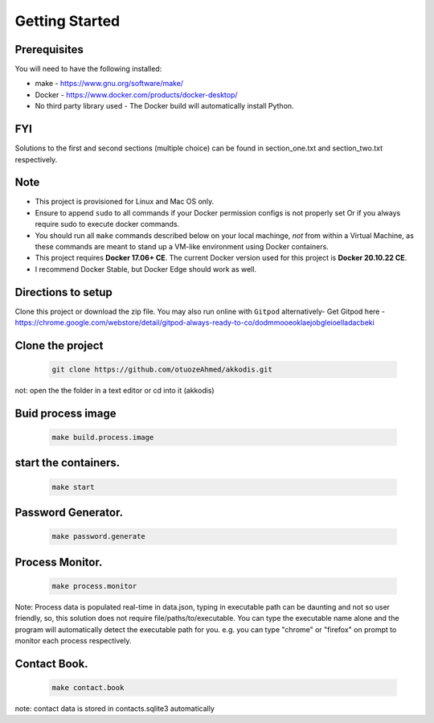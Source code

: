 Getting Started
---------------

Prerequisites
~~~~~~~~~~~~~

You will need to have the following installed:

- make - https://www.gnu.org/software/make/
- Docker - https://www.docker.com/products/docker-desktop/
- No third party library used - The Docker build will automatically install Python.

FYI
~~~~~~~~~~~~~
Solutions to the first and second sections (multiple choice) can be
found in section_one.txt and section_two.txt respectively.

Note
~~~~~~~~~~~~~

- This project is provisioned for Linux and Mac OS only.
- Ensure to append ``sudo`` to all commands if your Docker permission configs is not properly set Or if you always require sudo to execute docker commands.
- You should run all ``make`` commands described below on your local machinge, *not* from within a Virtual Machine, as these commands are meant to stand up a VM-like environment using Docker containers.
- This project requires **Docker 17.06+ CE**. The current Docker version used for this project is **Docker 20.10.22 CE**. 
- I recommend Docker Stable, but Docker Edge should work as well.

Directions to setup
~~~~~~~~~~~~~

Clone this project or download the zip file. You may also run online with ``Gitpod`` alternatively- 
Get Gitpod here - https://chrome.google.com/webstore/detail/gitpod-always-ready-to-co/dodmmooeoklaejobgleioelladacbeki

Clone the project
~~~~~~~~~~~~~~~~~

   .. code:: sh

        git clone https://github.com/otuozeAhmed/akkodis.git

not: open the the folder in a text editor or cd into it (akkodis) 

Buid process image
~~~~~~~~~~~~~

   .. code:: sh

        make build.process.image

start the containers.
~~~~~~~~~~~~~

   .. code:: sh

        make start

Password Generator.
~~~~~~~~~~~~~

   .. code:: sh

       make password.generate

Process Monitor.
~~~~~~~~~~~~~

   .. code:: sh

       make process.monitor

Note: Process data is populated real-time in data.json,
typing in executable path can be daunting and not so user friendly,
so, this solution does not require file/paths/to/executable. 
You can type the executable name alone and the program will
automatically detect the executable path for you.
e.g. you can type "chrome" or "firefox" on prompt 
to monitor each process respectively.
 
Contact Book.
~~~~~~~~~~~~~
   .. code:: sh

       make contact.book

note: contact data is stored in contacts.sqlite3 automatically



